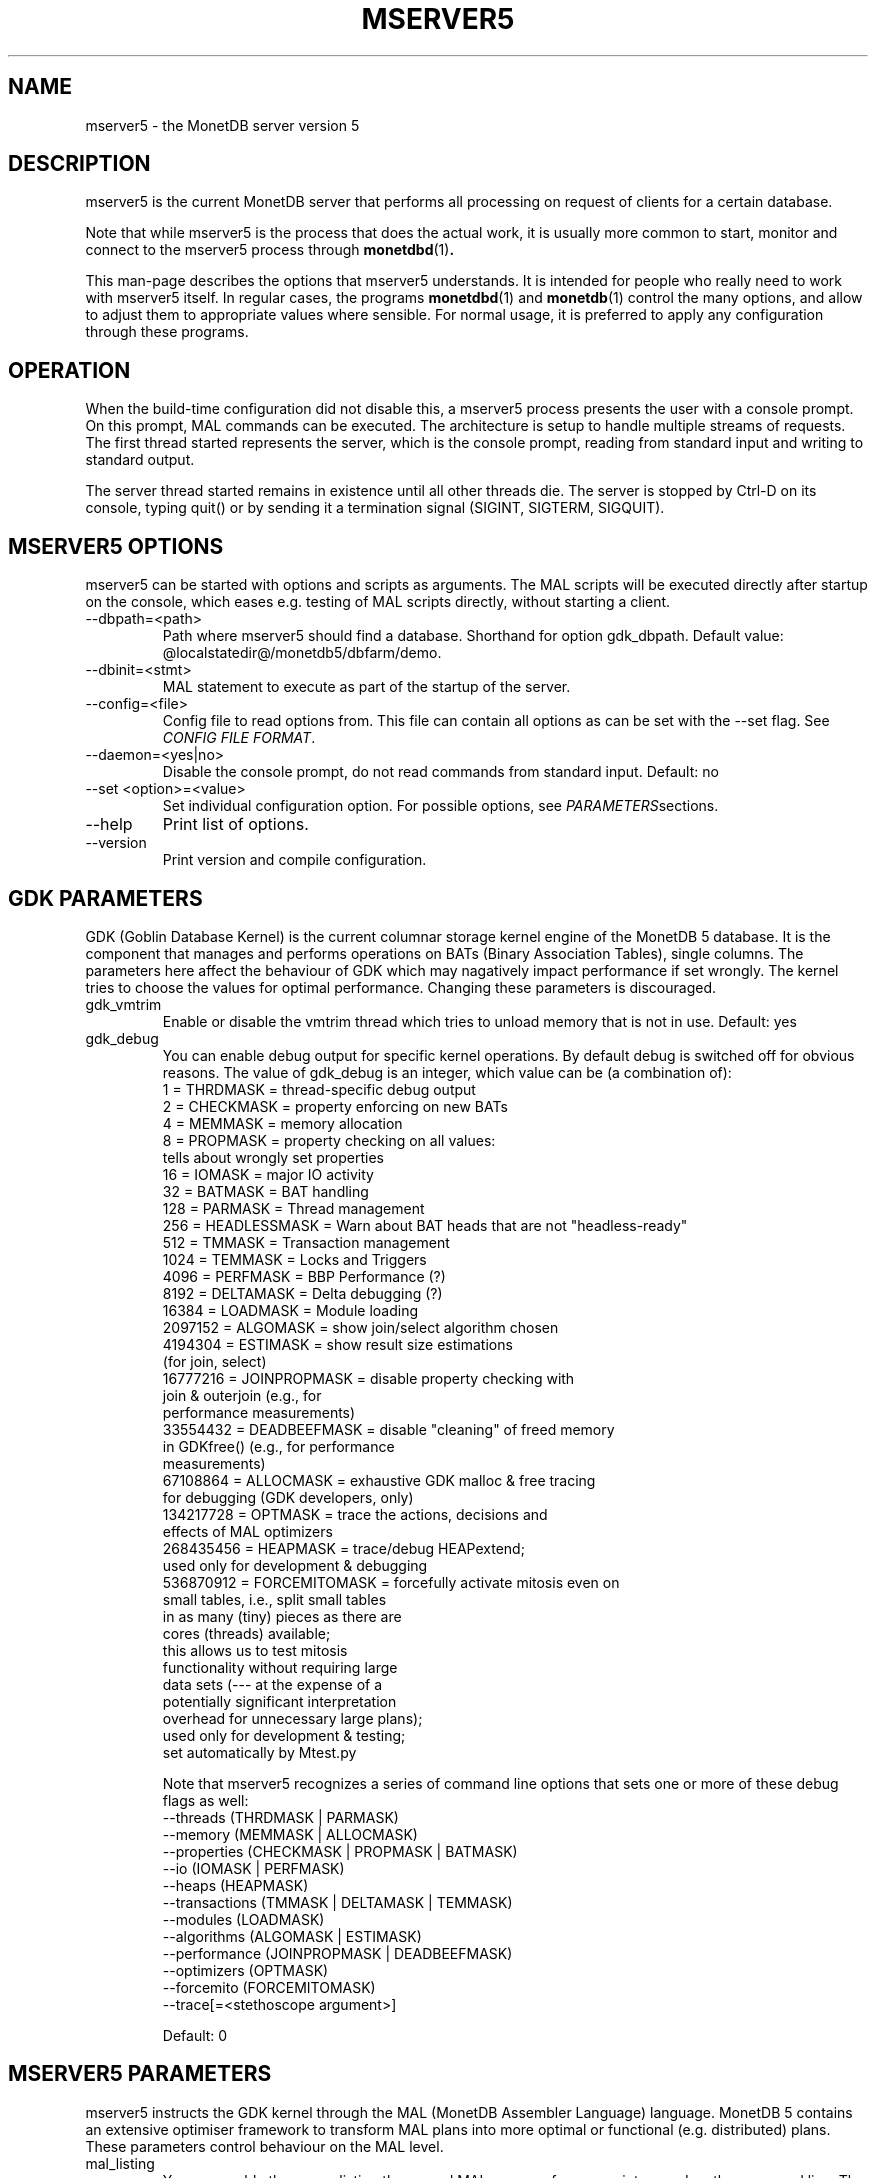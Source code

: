 .\" Process this file with
.\" groff -man -Tascii foo.1
.\"
.TH MSERVER5 1 "APRIL 2011" MonetDB "MonetDB Applications"
.SH NAME
mserver5 \- the MonetDB server version 5
.SH DESCRIPTION
mserver5 is the current MonetDB server that performs all processing
on request of clients for a certain database.
.P
Note that while mserver5 is the process that does the actual work, it
is usually more common to start, monitor and connect to the mserver5
process through
.BR monetdbd (1) .
.P
This man-page describes the options that mserver5 understands.  It is
intended for people who really need to work with mserver5 itself.  In
regular cases, the programs
.BR monetdbd "(1) and " monetdb (1)
control the many options, and allow to adjust them to appropriate values
where sensible.  For normal usage, it is preferred to apply any
configuration through these programs.
.SH "OPERATION"
When the build-time configuration did not disable this, a mserver5
process presents the user with a console prompt.  On this prompt, MAL
commands can be executed.
The architecture is setup to handle multiple streams of requests.
The first thread started represents the server, which is the console
prompt, reading from standard input and writing to standard output.
.P
The server thread started remains in existence until all other threads die.
The server is stopped by Ctrl-D on its console, typing quit() or by
sending it a termination signal (SIGINT, SIGTERM, SIGQUIT).

.SH "MSERVER5 OPTIONS"
mserver5 can be started with options and scripts as arguments.  The
MAL scripts will be executed directly after startup on the console,
which eases e.g. testing of MAL scripts directly, without starting a
client.
.P 
.IP "--dbpath=<path>"
Path where mserver5 should find a database.  Shorthand for option
gdk_dbpath.  Default value:
@localstatedir@/monetdb5/dbfarm/demo.
.IP "--dbinit=<stmt>"
MAL statement to execute as part of the startup of the server.
.IP "--config=<file>"
Config file to read options from.  This file can contain all options as
can be set with the --set flag.  See
.IR "CONFIG FILE FORMAT" .
.IP "--daemon=<yes|no>"
Disable the console prompt, do not read commands from standard input.
Default: no
.IP "--set <option>=<value>"
Set individual configuration option.  For possible options, see
.IR PARAMETERS sections.
.IP "--help"
Print list of options.
.IP "--version"
Print version and compile configuration.

.SH "GDK PARAMETERS"
GDK (Goblin Database Kernel) is the current columnar storage kernel
engine of the MonetDB 5 database.  It is the component that manages and
performs operations on BATs (Binary Association Tables), single columns.
The parameters here affect the behaviour of GDK which may nagatively
impact performance if set wrongly.  The kernel tries to choose the
values for optimal performance.  Changing these parameters is
discouraged.
.P 
.IP "gdk_vmtrim"
Enable or disable the vmtrim thread which tries to unload memory that is
not in use.  Default: yes
.IP "gdk_debug"
You can enable debug output for specific kernel operations.  By default
debug is switched off for obvious reasons.  The value of gdk_debug is an
integer, which value can be (a combination of):
.EX
          1 = THRDMASK     = thread-specific debug output
          2 = CHECKMASK    = property enforcing on new BATs
          4 = MEMMASK      = memory allocation
          8 = PROPMASK     = property checking on all values:
                             tells about wrongly set properties
         16 = IOMASK       = major IO activity
         32 = BATMASK      = BAT handling
.\"         64 = PARSEMASK    = parser debugging
        128 = PARMASK      = Thread management
        256 = HEADLESSMASK = Warn about BAT heads that are not "headless-ready"
        512 = TMMASK       = Transaction management
       1024 = TEMMASK      = Locks and Triggers
.\"       2048 = DLMASK       = Dynamic loading
       4096 = PERFMASK     = BBP Performance (?)
       8192 = DELTAMASK    = Delta debugging (?)
      16384 = LOADMASK     = Module loading
.\"      32768 = YACCMASK     = Yacc specific error messages
    2097152 = ALGOMASK     = show join/select algorithm chosen
    4194304 = ESTIMASK     = show result size estimations
                             (for join, select)
.\"    8388608 = XPROPMASK    = extended property checking:
.\"                             tells also about not set properties
   16777216 = JOINPROPMASK = disable property checking with
                             join & outerjoin (e.g., for
                             performance measurements)
   33554432 = DEADBEEFMASK = disable "cleaning" of freed memory
                             in GDKfree() (e.g., for performance
                             measurements)
   67108864 = ALLOCMASK    = exhaustive GDK malloc & free tracing
                             for debugging (GDK developers, only)
  134217728 = OPTMASK      = trace the actions, decisions and
                             effects of MAL optimizers
  268435456 = HEAPMASK     = trace/debug HEAPextend;
                             used only for development & debugging
  536870912 = FORCEMITOMASK = forcefully activate mitosis even on
                              small tables, i.e., split small tables
                              in as many (tiny) pieces as there are
                              cores (threads) available;
                              this allows us to test mitosis
                              functionality without requiring large
                              data sets (--- at the expense of a
                              potentially significant interpretation
                              overhead for unnecessary large plans);
                              used only for development & testing;
                              set automatically by Mtest.py
.EE

Note that mserver5 recognizes a series of command line options that sets
one or more of these debug flags as well:
.EX
  --threads       (THRDMASK | PARMASK)
  --memory        (MEMMASK | ALLOCMASK)
  --properties    (CHECKMASK | PROPMASK | BATMASK)
  --io            (IOMASK | PERFMASK)
  --heaps         (HEAPMASK) 
  --transactions  (TMMASK | DELTAMASK | TEMMASK)
  --modules       (LOADMASK)
  --algorithms    (ALGOMASK | ESTIMASK)
  --performance   (JOINPROPMASK | DEADBEEFMASK)
  --optimizers    (OPTMASK)
  --forcemito     (FORCEMITOMASK)
  --trace[=<stethoscope argument>]
.EE

Default: 0

.SH "MSERVER5 PARAMETERS"
mserver5 instructs the GDK kernel through the MAL (MonetDB Assembler
Language) language.  MonetDB 5 contains an extensive optimiser framework
to transform MAL plans into more optimal or functional (e.g.
distributed) plans.  These parameters control behaviour on the MAL
level.
.IP "mal_listing"
You can enable the server listing the parsed MAL program for any
script parsed on the command line.  The value of mal_listing is an
integer that have the following possible values:
.EX
   0 = Disable
   1 = List the original input
   2 = List the MAL instruction
   4 = List the MAL type information
   8 = List the MAL UDF type
  16 = List the MAL properties
  32 = List the hidden details
  64 = List the bat tuple count
.EE

Default: 0
.IP "monet_vault_key"
The authorisation tables inside mserver5 can be encrypted with a key,
such that reading the BATs does not directly disclose any credentials.
The
.I monet_vault_key
setting points to a file that stores a secret key to unlock the password
vault.  It can contain anything.  The file is read up to the first
null-byte ('\0'), hence it can be padded to any length
with trailing null-bytes to obfuscate the key
length.  Generating a key can be done for example by using a tool such
as
.B pwgen
and adding a few of the passwords generated.  Make sure not to chose a
too small key.  Note that on absence of a vault key file, some default
key is used to encrypt the authorisation tables.
Changing this setting (effectively changing the key) for an existing
database makes that database unusable as noone is any longer able to
login.  If you use
.BR monetdbd (1),
a per-database vault key is set.
.IP "max_clients"
Controls how many client slots are allocated for clients to connect.
This settings limits the maximum number of connected clients at the same
time.  Note that MonetDB is not designed to handle massive amounts of
connected clients.  The funnel capability from
.BR monetdbd (1)
might be a more suitable solution for such workloads.

Default 64.

.SH "SQL PARAMETERS"
The SQL component of MonetDB 5 runs on top of the MAL environment.  It
has its own SQL-level specific settings.
.IP "sql_debug"
Enable debugging using a mask.  This option should normally be disabled
(0).  Default: 0
.IP "sql_optimizer"
The default SQL optimizer pipeline can be set per server.  See the
optpipe setting in
.BR monetdb (1)
when using monetdbd.  During SQL
initialization, the optimizer pipeline is checked against the
dependency information maintained in the optimizer library to ensure
there are no conflicts and at least the pre-requisite optimizers are
used.  The setting of sql_optimizer can be either the list of
optimizers to run, or one or more variables containing the optimizer
pipeline to run.  The latter is provided for readability purposes
only.  Default: default_pipe
.P
The following are possible pipes to use:
.IP "minimal_pipe"
The minimal pipeline necessary by the server to operate correctly.
minimal_pipe=inline,remap,deadcode,multiplex,garbageCollector
.IP "default_pipe"
The default pipe line contains the mitosis-mergetable-reorder optimizers, aimed at large tables and improved access locality.
default_pipe=inline,remap,costModel,coercions,evaluate,emptySet,aliases,pushselect,mitosis,mergetable,deadcode,commonTerms,joinPath,reorder,deadcode,reduce,matpack,dataflow,history,multiplex,garbageCollector
.IP "no_mitosis_pipe"
The no_mitosis pipe line is identical to the default pipeline, except
that optimizer mitosis is omitted.  It is used mainly to make some tests
work deterministically, and to check/debug whether "unexpected" problems
are related to mitosis (and/or mergetable).
no_mitosis_pipe=inline,remap,costModel,coercions,evaluate,emptySet,aliases,pushselect,mergetable,deadcode,commonTerms,joinPath,reorder,deadcode,reduce,matpack,dataflow,history,multiplex,garbageCollector
.IP "sequential_pipe"
The sequential pipe line is identical to the default pipeline, except
that optimizers mitosis & dataflow are omitted.  It is use mainly to
make some tests work deterministically, i.e., avoid ambigious output, by
avoiding parallelism.
sequential_pipe=inline,remap,costModel,coercions,evaluate,emptySet,aliases,pushselect,mergetable,deadcode,commonTerms,joinPath,reorder,deadcode,reduce,matpack,history,multiplex,garbageCollector

.SH "CONFIG FILE FORMAT"
The conf-file readable by mserver5 consists of parameters of the form
\(dq\&name=value\(dq\&.
.P
The file is line-based, each newline-terminated line represents either a
comment or a parameter.
.P 
Only the first equals sign in a parameter is significant.  Whitespace
before or after the first equals sign is not stripped.  Trailing
whitespace in a parameter value is retained verbatim.
.P 
Any line beginning with a hash (#) is ignored, as are lines containing
only whitespace.
.P 
The values following the equals sign in parameters are all a string
where quotes are not needed, and if written be part of the string.

.SH "SEE ALSO"
.BR monetdbd (1),
.BR monetdb (1),
.BR mclient (1)
